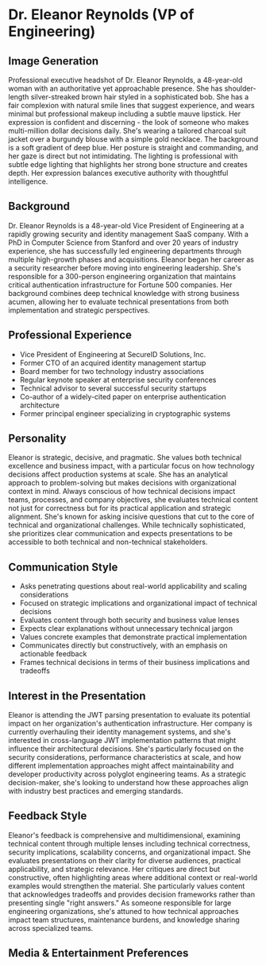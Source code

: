 * Dr. Eleanor Reynolds (VP of Engineering)
  :PROPERTIES:
  :CUSTOM_ID: dr.-eleanor-reynolds-vp-of-engineering
  :END:
** Image Generation
   :PROPERTIES:
   :CUSTOM_ID: image-generation
   :END:

#+begin_ai :image :file images/eleanor_reynolds.png
Professional executive headshot of Dr. Eleanor Reynolds, a 48-year-old woman with an authoritative yet approachable presence. She has shoulder-length silver-streaked brown hair styled in a sophisticated bob. She has a fair complexion with natural smile lines that suggest experience, and wears minimal but professional makeup including a subtle mauve lipstick. Her expression is confident and discerning - the look of someone who makes multi-million dollar decisions daily. She's wearing a tailored charcoal suit jacket over a burgundy blouse with a simple gold necklace. The background is a soft gradient of deep blue. Her posture is straight and commanding, and her gaze is direct but not intimidating. The lighting is professional with subtle edge lighting that highlights her strong bone structure and creates depth. Her expression balances executive authority with thoughtful intelligence.
#+end_ai

** Background
   :PROPERTIES:
   :CUSTOM_ID: background
   :END:
Dr. Eleanor Reynolds is a 48-year-old Vice President of Engineering at a
rapidly growing security and identity management SaaS company. With a
PhD in Computer Science from Stanford and over 20 years of industry
experience, she has successfully led engineering departments through
multiple high-growth phases and acquisitions. Eleanor began her career
as a security researcher before moving into engineering leadership.
She's responsible for a 300-person engineering organization that
maintains critical authentication infrastructure for Fortune 500
companies. Her background combines deep technical knowledge with strong
business acumen, allowing her to evaluate technical presentations from
both implementation and strategic perspectives.

** Professional Experience
   :PROPERTIES:
   :CUSTOM_ID: professional-experience
   :END:
- Vice President of Engineering at SecureID Solutions, Inc.
- Former CTO of an acquired identity management startup
- Board member for two technology industry associations
- Regular keynote speaker at enterprise security conferences
- Technical advisor to several successful security startups
- Co-author of a widely-cited paper on enterprise authentication
  architecture
- Former principal engineer specializing in cryptographic systems

** Personality
   :PROPERTIES:
   :CUSTOM_ID: personality
   :END:
Eleanor is strategic, decisive, and pragmatic. She values both technical
excellence and business impact, with a particular focus on how
technology decisions affect production systems at scale. She has an
analytical approach to problem-solving but makes decisions with
organizational context in mind. Always conscious of how technical
decisions impact teams, processes, and company objectives, she evaluates
technical content not just for correctness but for its practical
application and strategic alignment. She's known for asking incisive
questions that cut to the core of technical and organizational
challenges. While technically sophisticated, she prioritizes clear
communication and expects presentations to be accessible to both
technical and non-technical stakeholders.

** Communication Style
   :PROPERTIES:
   :CUSTOM_ID: communication-style
   :END:
- Asks penetrating questions about real-world applicability and scaling
  considerations
- Focused on strategic implications and organizational impact of
  technical decisions
- Evaluates content through both security and business value lenses
- Expects clear explanations without unnecessary technical jargon
- Values concrete examples that demonstrate practical implementation
- Communicates directly but constructively, with an emphasis on
  actionable feedback
- Frames technical decisions in terms of their business implications and
  tradeoffs

** Interest in the Presentation
   :PROPERTIES:
   :CUSTOM_ID: interest-in-the-presentation
   :END:
Eleanor is attending the JWT parsing presentation to evaluate its
potential impact on her organization's authentication infrastructure.
Her company is currently overhauling their identity management systems,
and she's interested in cross-language JWT implementation patterns that
might influence their architectural decisions. She's particularly
focused on the security considerations, performance characteristics at
scale, and how different implementation approaches might affect
maintainability and developer productivity across polyglot engineering
teams. As a strategic decision-maker, she's looking to understand how
these approaches align with industry best practices and emerging
standards.

** Feedback Style
   :PROPERTIES:
   :CUSTOM_ID: feedback-style
   :END:
Eleanor's feedback is comprehensive and multidimensional, examining
technical content through multiple lenses including technical
correctness, security implications, scalability concerns, and
organizational impact. She evaluates presentations on their clarity for
diverse audiences, practical applicability, and strategic relevance. Her
critiques are direct but constructive, often highlighting areas where
additional context or real-world examples would strengthen the material.
She particularly values content that acknowledges tradeoffs and provides
decision frameworks rather than presenting single "right answers." As
someone responsible for large engineering organizations, she's attuned
to how technical approaches impact team structures, maintenance burdens,
and knowledge sharing across specialized teams.

** Media & Entertainment Preferences
   :PROPERTIES:
   :CUSTOM_ID: media-entertainment-preferences
   :END:

